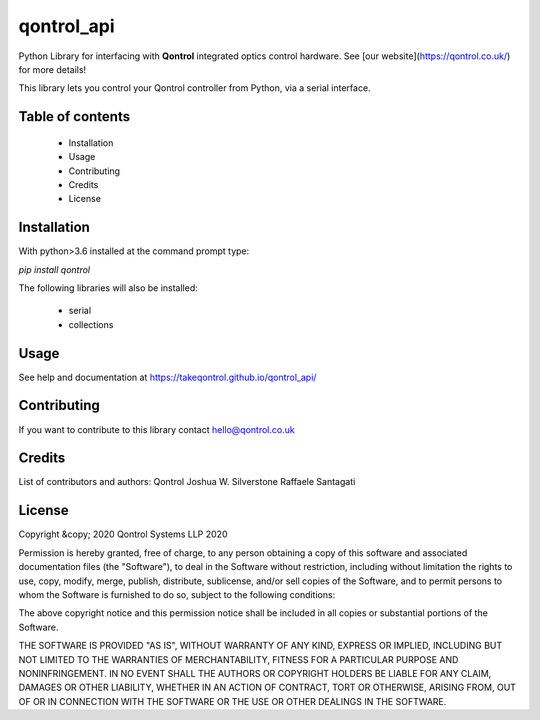 *************
qontrol_api
*************

Python Library for interfacing with **Qontrol** integrated optics control hardware. See [our website](https://qontrol.co.uk/) for more details!

This library lets you control your Qontrol controller from Python, via a serial interface.

Table of contents
#################


    - Installation
    - Usage
    - Contributing
    - Credits
    - License


Installation
############

With python>3.6 installed at the command prompt type:

`pip install qontrol`

The following libraries will also be installed:

    - serial
    - collections


Usage
############

See help and documentation at https://takeqontrol.github.io/qontrol_api/

Contributing
############

If you want to contribute to this library contact hello@qontrol.co.uk

Credits
############

List of contributors and authors:
Qontrol
Joshua W. Silverstone
Raffaele Santagati


License
############

Copyright  &copy; 2020 Qontrol Systems LLP 2020

Permission is hereby granted, free of charge, to any person obtaining a copy of this software and associated documentation files (the "Software"), to deal in the Software without restriction, including without limitation the rights to use, copy, modify, merge, publish, distribute, sublicense, and/or sell copies of the Software, and to permit persons to whom the Software is furnished to do so, subject to the following conditions:

The above copyright notice and this permission notice shall be included in all copies or substantial portions of the Software.

THE SOFTWARE IS PROVIDED "AS IS", WITHOUT WARRANTY OF ANY KIND, EXPRESS OR IMPLIED, INCLUDING BUT NOT LIMITED TO THE WARRANTIES OF MERCHANTABILITY, FITNESS FOR A PARTICULAR PURPOSE AND NONINFRINGEMENT. IN NO EVENT SHALL THE AUTHORS OR COPYRIGHT HOLDERS BE LIABLE FOR ANY CLAIM, DAMAGES OR OTHER LIABILITY, WHETHER IN AN ACTION OF CONTRACT, TORT OR OTHERWISE, ARISING FROM, OUT OF OR IN CONNECTION WITH THE SOFTWARE OR THE USE OR OTHER DEALINGS IN THE SOFTWARE.
